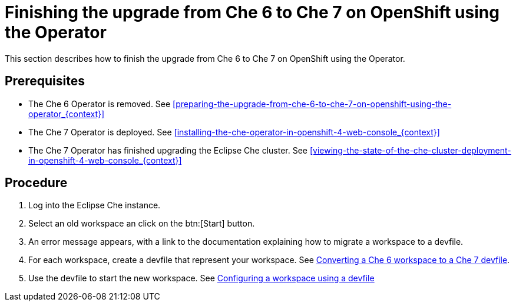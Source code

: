 [id="finishing-the-upgrade-from-che-6-to-che-7-on-openshift-using-the-operator_{context}"]
= Finishing the upgrade from Che 6 to Che 7 on OpenShift using the Operator

This section describes how to finish the upgrade from Che 6 to Che 7 on OpenShift using the Operator.

[discrete]
== Prerequisites

* The Che 6 Operator is removed. See xref:preparing-the-upgrade-from-che-6-to-che-7-on-openshift-using-the-operator_{context}[]

* The Che 7 Operator is deployed. See xref:installing-the-che-operator-in-openshift-4-web-console_{context}[]

* The Che 7 Operator has finished upgrading the Eclipse Che cluster. See xref:viewing-the-state-of-the-che-cluster-deployment-in-openshift-4-web-console_{context}[]

[discrete]
== Procedure

. Log into the Eclipse Che instance.

. Select an old workspace an click on the btn:[Start] button.

. An error message appears, with a link to the documentation explaining how to migrate a workspace to a devfile.

. For each workspace, create a devfile that represent your workspace. See link:{site-baseurl}che-7/converting-a-che-6-workspace-to-a-che-7-devfile[Converting a Che 6 workspace to a Che 7 devfile].

. Use the devfile to start the new workspace. See link:{site-baseurl}che-7/configuring-a-workspace-using-a-devfile[Configuring a workspace using a devfile]

